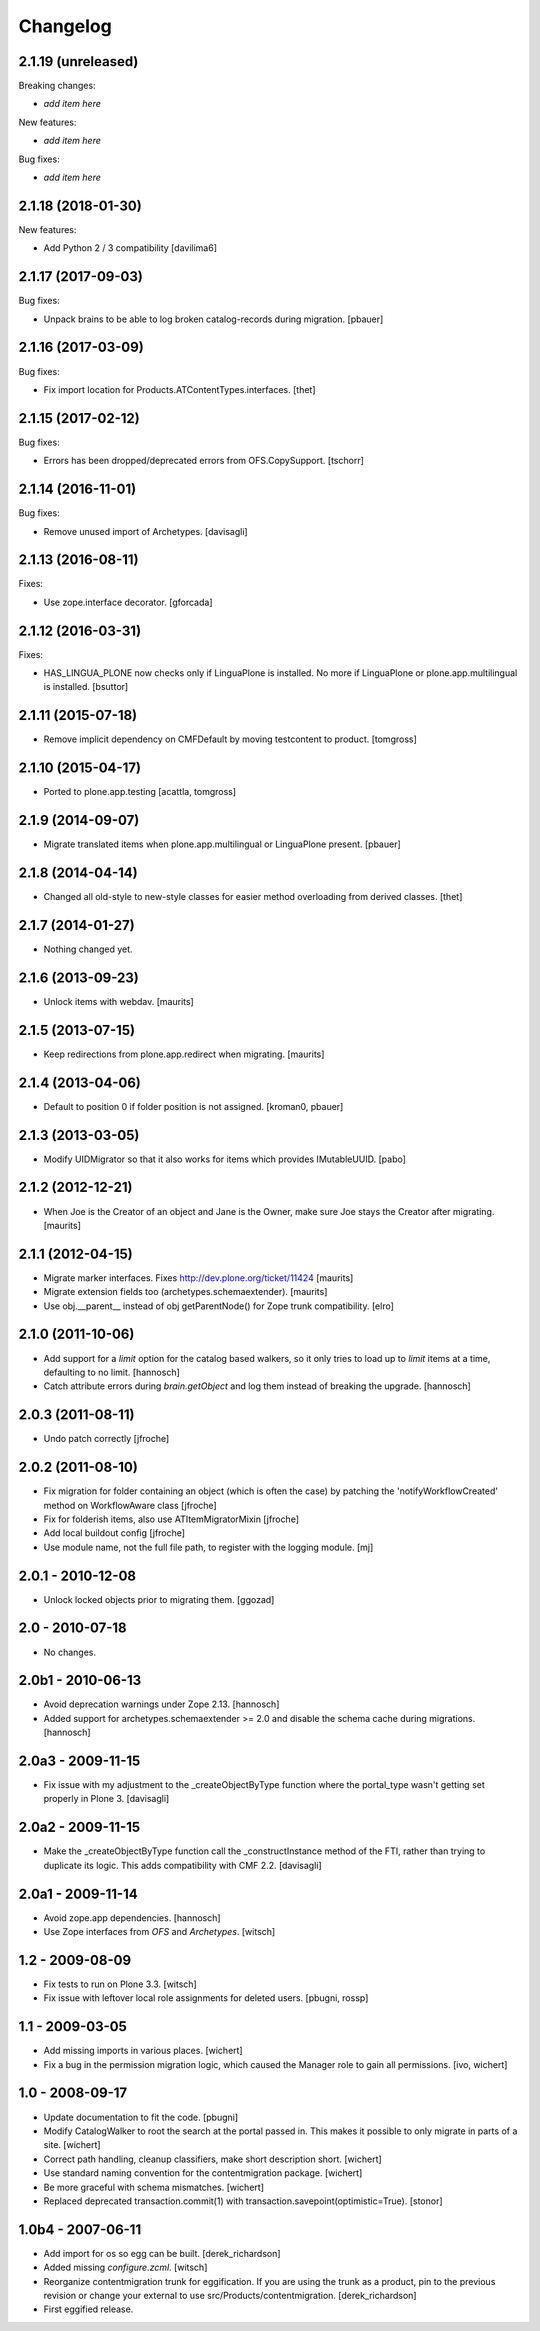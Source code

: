 Changelog
=========

2.1.19 (unreleased)
-------------------

Breaking changes:

- *add item here*

New features:

- *add item here*

Bug fixes:

- *add item here*


2.1.18 (2018-01-30)
-------------------

New features:

- Add Python 2 / 3 compatibility [davilima6]


2.1.17 (2017-09-03)
-------------------

Bug fixes:

- Unpack brains to be able to log broken catalog-records during migration.
  [pbauer]


2.1.16 (2017-03-09)
-------------------

Bug fixes:

- Fix import location for Products.ATContentTypes.interfaces.
  [thet]


2.1.15 (2017-02-12)
-------------------

Bug fixes:

- Errors has been dropped/deprecated errors from OFS.CopySupport.
  [tschorr]


2.1.14 (2016-11-01)
-------------------

Bug fixes:

- Remove unused import of Archetypes. [davisagli]


2.1.13 (2016-08-11)
-------------------

Fixes:

- Use zope.interface decorator.
  [gforcada]


2.1.12 (2016-03-31)
-------------------

Fixes:

- HAS_LINGUA_PLONE now checks only if LinguaPlone is installed.
  No more if LinguaPlone or plone.app.multilingual is installed.
  [bsuttor]


2.1.11 (2015-07-18)
-------------------

- Remove implicit dependency on CMFDefault by moving testcontent to product.
  [tomgross]


2.1.10 (2015-04-17)
-------------------

- Ported to plone.app.testing
  [acattla, tomgross]


2.1.9 (2014-09-07)
------------------

- Migrate translated items when plone.app.multilingual or LinguaPlone present.
  [pbauer]

2.1.8 (2014-04-14)
------------------

- Changed all old-style to new-style classes for easier method overloading from
  derived classes.
  [thet]


2.1.7 (2014-01-27)
------------------

- Nothing changed yet.


2.1.6 (2013-09-23)
------------------

- Unlock items with webdav.
  [maurits]


2.1.5 (2013-07-15)
------------------

- Keep redirections from plone.app.redirect when migrating.
  [maurits]


2.1.4 (2013-04-06)
------------------

- Default to position 0 if folder position is not assigned.
  [kroman0, pbauer]


2.1.3 (2013-03-05)
------------------

- Modify UIDMigrator so that it also works for items which
  provides IMutableUUID.
  [pabo]


2.1.2 (2012-12-21)
------------------

- When Joe is the Creator of an object and Jane is the Owner, make
  sure Joe stays the Creator after migrating.
  [maurits]


2.1.1 (2012-04-15)
------------------

- Migrate marker interfaces.
  Fixes http://dev.plone.org/ticket/11424
  [maurits]

- Migrate extension fields too (archetypes.schemaextender).
  [maurits]

- Use obj.__parent__ instead of obj getParentNode() for Zope trunk
  compatibility.
  [elro]

2.1.0 (2011-10-06)
------------------

- Add support for a `limit` option for the catalog based walkers, so it only
  tries to load up to `limit` items at a time, defaulting to no limit.
  [hannosch]

- Catch attribute errors during `brain.getObject` and log them instead of
  breaking the upgrade.
  [hannosch]

2.0.3 (2011-08-11)
------------------

- Undo patch correctly
  [jfroche]

2.0.2 (2011-08-10)
------------------

- Fix migration for folder containing an object (which is often the case) by patching the 'notifyWorkflowCreated' method on WorkflowAware class
  [jfroche]

- Fix for folderish items, also use ATItemMigratorMixin
  [jfroche]

- Add local buildout config
  [jfroche]

- Use module name, not the full file path, to register with the logging module.
  [mj]

2.0.1 - 2010-12-08
------------------

- Unlock locked objects prior to migrating them.
  [ggozad]

2.0 - 2010-07-18
----------------

- No changes.

2.0b1 - 2010-06-13
------------------

- Avoid deprecation warnings under Zope 2.13.
  [hannosch]

- Added support for archetypes.schemaextender >= 2.0 and disable the schema
  cache during migrations.
  [hannosch]

2.0a3 - 2009-11-15
------------------

- Fix issue with my adjustment to the _createObjectByType function where the
  portal_type wasn't getting set properly in Plone 3.
  [davisagli]


2.0a2 - 2009-11-15
------------------

- Make the _createObjectByType function call the _constructInstance method
  of the FTI, rather than trying to duplicate its logic.  This adds
  compatibility with CMF 2.2.
  [davisagli]


2.0a1 - 2009-11-14
------------------

- Avoid zope.app dependencies.
  [hannosch]

- Use Zope interfaces from `OFS` and `Archetypes`.
  [witsch]


1.2 - 2009-08-09
----------------

- Fix tests to run on Plone 3.3.
  [witsch]

- Fix issue with leftover local role assignments for deleted users.
  [pbugni, rossp]


1.1 - 2009-03-05
----------------

- Add missing imports in various places.
  [wichert]

- Fix a bug in the permission migration logic, which caused the Manager
  role to gain all permissions.
  [ivo, wichert]


1.0 - 2008-09-17
----------------

- Update documentation to fit the code.
  [pbugni]

- Modify CatalogWalker to root the search at the portal passed in. This
  makes it possible to only migrate in parts of a site.
  [wichert]

- Correct path handling, cleanup classifiers, make short description short.
  [wichert]

- Use standard naming convention for the contentmigration package.
  [wichert]

- Be more graceful with schema mismatches.
  [wichert]

- Replaced deprecated transaction.commit(1) with
  transaction.savepoint(optimistic=True).
  [stonor]


1.0b4 - 2007-06-11
------------------

- Add import for os so egg can be built.
  [derek_richardson]

- Added missing `configure.zcml`.
  [witsch]

- Reorganize contentmigration trunk for eggification. If you are using the
  trunk as a product, pin to the previous revision or change your external
  to use src/Products/contentmigration.
  [derek_richardson]

- First eggified release.
